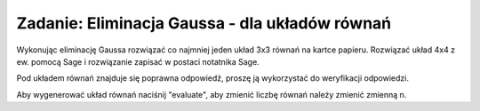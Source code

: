 .. -*- coding: utf-8 -*-


Zadanie: Eliminacja Gaussa - dla układów równań
-----------------------------------------------

Wykonując eliminację Gaussa rozwiązać co najmniej jeden układ 3x3
równań na kartce papieru. Rozwiązać układ 4x4 z ew.  pomocą Sage i
rozwiązanie zapisać w postaci notatnika Sage. 


Pod układem równań znajduje się poprawna odpowiedź, proszę ją
wykorzystać do weryfikacji odpowiedzi.

Aby wygenerować układ równań naciśnij "evaluate", aby zmienić liczbę
równań należy zmienić zmienną n.


.. sagecellserver::

   n = 3
   A=random_matrix(ZZ,n,algorithm='echelonizable',rank=n)
   x = vector([ var('x%d'%i) for i in range(1,n+1)])
   b= random_vector(ZZ,n)
   t = [ latex(r)+"&=&"+latex(l) for r,l in zip(A*x,b)]
   html("<center>$\\begin{cases}%s\\end{cases}$</center>" % join(t," \\\ "))
   show(A\b)
